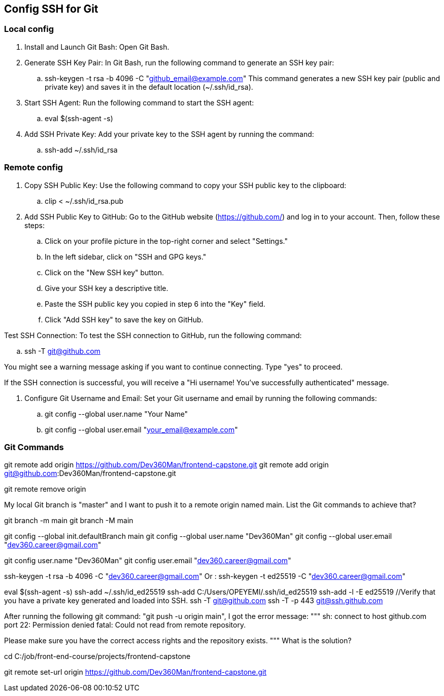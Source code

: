 == Config SSH for Git
=== Local config
. Install and Launch Git Bash: Open Git Bash.
. Generate SSH Key Pair: In Git Bash, run the following command to generate an SSH key pair:
.. ssh-keygen -t rsa -b 4096 -C "github_email@example.com"
This command generates a new SSH key pair (public and private key) and saves it in the default location (~/.ssh/id_rsa).

. Start SSH Agent: Run the following command to start the SSH agent:
.. eval $(ssh-agent -s)
. Add SSH Private Key: Add your private key to the SSH agent by running the command:
.. ssh-add ~/.ssh/id_rsa

=== Remote config
. Copy SSH Public Key: Use the following command to copy your SSH public key to the clipboard:
.. clip < ~/.ssh/id_rsa.pub
. Add SSH Public Key to GitHub: Go to the GitHub website (https://github.com/) and log in to your account. Then, follow these steps:

.. Click on your profile picture in the top-right corner and select "Settings."
.. In the left sidebar, click on "SSH and GPG keys."
.. Click on the "New SSH key" button.
.. Give your SSH key a descriptive title.
.. Paste the SSH public key you copied in step 6 into the "Key" field.
.. Click "Add SSH key" to save the key on GitHub.

.Test SSH Connection: To test the SSH connection to GitHub, run the following command:
.. ssh -T git@github.com

You might see a warning message asking if you want to continue connecting. Type "yes" to proceed.

If the SSH connection is successful, you will receive a "Hi username! You've successfully authenticated" message.

. Configure Git Username and Email: Set your Git username and email by running the following commands:
.. git config --global user.name "Your Name"
.. git config --global user.email "your_email@example.com"


=== Git Commands
git remote add origin https://github.com/Dev360Man/frontend-capstone.git
git remote add origin git@github.com:Dev360Man/frontend-capstone.git

git remote remove origin

My local Git branch is "master" and I want to push it to a remote origin named main. List the Git commands to achieve that? 

git branch -m main
git branch -M main

git config --global init.defaultBranch main
git config --global user.name "Dev360Man"
git config --global user.email "dev360.career@gmail.com"


git config user.name "Dev360Man"
git config user.email "dev360.career@gmail.com"

ssh-keygen -t rsa -b 4096 -C "dev360.career@gmail.com" Or :
ssh-keygen -t ed25519 -C "dev360.career@gmail.com"

eval $(ssh-agent -s)
ssh-add ~/.ssh/id_ed25519
ssh-add C:/Users/OPEYEMI/.ssh/id_ed25519
ssh-add -l -E ed25519 //Verify that you have a private key generated and loaded into SSH.
//Testing connection
ssh -T git@github.com
ssh -T -p 443 git@ssh.github.com

After running the following git command: "git push -u origin main", I got the error message: 
"""
sh: connect to host github.com port 22: Permission denied
fatal: Could not read from remote repository.

Please make sure you have the correct access rights
and the repository exists.
"""
What is the solution?

cd C:/job/front-end-course/projects/frontend-capstone

git remote set-url origin https://github.com/Dev360Man/frontend-capstone.git
